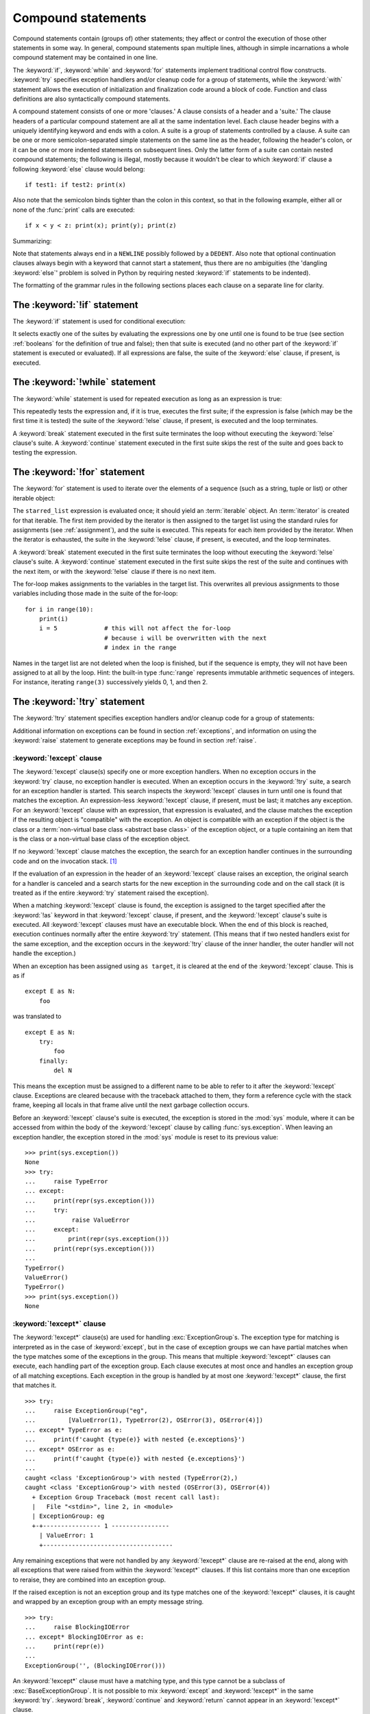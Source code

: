.. _compound:

*******************
Compound statements
*******************

.. index:: pair: compound; statement

Compound statements contain (groups of) other statements; they affect or control
the execution of those other statements in some way.  In general, compound
statements span multiple lines, although in simple incarnations a whole compound
statement may be contained in one line.

The :keyword:`if`, :keyword:`while` and :keyword:`for` statements implement
traditional control flow constructs.  :keyword:`try` specifies exception
handlers and/or cleanup code for a group of statements, while the
:keyword:`with` statement allows the execution of initialization and
finalization code around a block of code.  Function and class definitions are
also syntactically compound statements.

.. index::
   single: clause
   single: suite
   single: ; (semicolon)

A compound statement consists of one or more 'clauses.'  A clause consists of a
header and a 'suite.'  The clause headers of a particular compound statement are
all at the same indentation level. Each clause header begins with a uniquely
identifying keyword and ends with a colon.  A suite is a group of statements
controlled by a clause.  A suite can be one or more semicolon-separated simple
statements on the same line as the header, following the header's colon, or it
can be one or more indented statements on subsequent lines.  Only the latter
form of a suite can contain nested compound statements; the following is illegal,
mostly because it wouldn't be clear to which :keyword:`if` clause a following
:keyword:`else` clause would belong::

   if test1: if test2: print(x)

Also note that the semicolon binds tighter than the colon in this context, so
that in the following example, either all or none of the :func:`print` calls are
executed::

   if x < y < z: print(x); print(y); print(z)

Summarizing:


.. productionlist:: python-grammar
   compound_stmt: `if_stmt`
                : | `while_stmt`
                : | `for_stmt`
                : | `try_stmt`
                : | `with_stmt`
                : | `match_stmt`
                : | `funcdef`
                : | `classdef`
                : | `async_with_stmt`
                : | `async_for_stmt`
                : | `async_funcdef`
   suite: `stmt_list` NEWLINE | NEWLINE INDENT `statement`+ DEDENT
   statement: `stmt_list` NEWLINE | `compound_stmt`
   stmt_list: `simple_stmt` (";" `simple_stmt`)* [";"]

.. index::
   single: NEWLINE token
   single: DEDENT token
   pair: dangling; else

Note that statements always end in a ``NEWLINE`` possibly followed by a
``DEDENT``.  Also note that optional continuation clauses always begin with a
keyword that cannot start a statement, thus there are no ambiguities (the
'dangling :keyword:`else`' problem is solved in Python by requiring nested
:keyword:`if` statements to be indented).

The formatting of the grammar rules in the following sections places each clause
on a separate line for clarity.


.. _if:
.. _elif:
.. _else:

The :keyword:`!if` statement
============================

.. index::
   ! pair: statement; if
   pair: keyword; elif
   pair: keyword; else
   single: : (colon); compound statement

The :keyword:`if` statement is used for conditional execution:

.. productionlist:: python-grammar
   if_stmt: "if" `assignment_expression` ":" `suite`
          : ("elif" `assignment_expression` ":" `suite`)*
          : ["else" ":" `suite`]

It selects exactly one of the suites by evaluating the expressions one by one
until one is found to be true (see section :ref:`booleans` for the definition of
true and false); then that suite is executed (and no other part of the
:keyword:`if` statement is executed or evaluated).  If all expressions are
false, the suite of the :keyword:`else` clause, if present, is executed.


.. _while:

The :keyword:`!while` statement
===============================

.. index::
   ! pair: statement; while
   pair: keyword; else
   pair: loop; statement
   single: : (colon); compound statement

The :keyword:`while` statement is used for repeated execution as long as an
expression is true:

.. productionlist:: python-grammar
   while_stmt: "while" `assignment_expression` ":" `suite`
             : ["else" ":" `suite`]

This repeatedly tests the expression and, if it is true, executes the first
suite; if the expression is false (which may be the first time it is tested) the
suite of the :keyword:`!else` clause, if present, is executed and the loop
terminates.

.. index::
   pair: statement; break
   pair: statement; continue

A :keyword:`break` statement executed in the first suite terminates the loop
without executing the :keyword:`!else` clause's suite.  A :keyword:`continue`
statement executed in the first suite skips the rest of the suite and goes back
to testing the expression.


.. _for:

The :keyword:`!for` statement
=============================

.. index::
   ! pair: statement; for
   pair: keyword; in
   pair: keyword; else
   pair: target; list
   pair: loop; statement
   pair: object; sequence
   single: : (colon); compound statement

The :keyword:`for` statement is used to iterate over the elements of a sequence
(such as a string, tuple or list) or other iterable object:

.. productionlist:: python-grammar
   for_stmt: "for" `target_list` "in" `starred_list` ":" `suite`
           : ["else" ":" `suite`]

The ``starred_list`` expression is evaluated once; it should yield an
:term:`iterable` object.  An :term:`iterator` is created for that iterable.
The first item provided
by the iterator is then assigned to the target list using the standard
rules for assignments (see :ref:`assignment`), and the suite is executed.  This
repeats for each item provided by the iterator.  When the iterator is exhausted,
the suite in the :keyword:`!else` clause,
if present, is executed, and the loop terminates.

.. index::
   pair: statement; break
   pair: statement; continue

A :keyword:`break` statement executed in the first suite terminates the loop
without executing the :keyword:`!else` clause's suite.  A :keyword:`continue`
statement executed in the first suite skips the rest of the suite and continues
with the next item, or with the :keyword:`!else` clause if there is no next
item.

The for-loop makes assignments to the variables in the target list.
This overwrites all previous assignments to those variables including
those made in the suite of the for-loop::

   for i in range(10):
       print(i)
       i = 5             # this will not affect the for-loop
                         # because i will be overwritten with the next
                         # index in the range


.. index::
   pair: built-in function; range

Names in the target list are not deleted when the loop is finished, but if the
sequence is empty, they will not have been assigned to at all by the loop.  Hint:
the built-in type :func:`range` represents immutable arithmetic sequences of integers.
For instance, iterating ``range(3)`` successively yields 0, 1, and then 2.

.. versionchanged:: 3.11
   Starred elements are now allowed in the expression list.


.. _try:

The :keyword:`!try` statement
=============================

.. index::
   ! pair: statement; try
   pair: keyword; except
   pair: keyword; finally
   pair: keyword; else
   pair: keyword; as
   single: : (colon); compound statement

The :keyword:`!try` statement specifies exception handlers and/or cleanup code
for a group of statements:

.. productionlist:: python-grammar
   try_stmt: `try1_stmt` | `try2_stmt` | `try3_stmt`
   try1_stmt: "try" ":" `suite`
            : ("except" [`expression` ["as" `identifier`]] ":" `suite`)+
            : ["else" ":" `suite`]
            : ["finally" ":" `suite`]
   try2_stmt: "try" ":" `suite`
            : ("except" "*" `expression` ["as" `identifier`] ":" `suite`)+
            : ["else" ":" `suite`]
            : ["finally" ":" `suite`]
   try3_stmt: "try" ":" `suite`
            : "finally" ":" `suite`

Additional information on exceptions can be found in section :ref:`exceptions`,
and information on using the :keyword:`raise` statement to generate exceptions
may be found in section :ref:`raise`.


.. _except:

:keyword:`!except` clause
-------------------------

The :keyword:`!except` clause(s) specify one or more exception handlers. When no
exception occurs in the :keyword:`try` clause, no exception handler is executed.
When an exception occurs in the :keyword:`!try` suite, a search for an exception
handler is started. This search inspects the :keyword:`!except` clauses in turn
until one is found that matches the exception.
An expression-less :keyword:`!except` clause, if present, must be last;
it matches any exception.
For an :keyword:`!except` clause with an expression,
that expression is evaluated, and the clause matches the exception
if the resulting object is "compatible" with the exception.  An object is
compatible with an exception if the object is the class or a
:term:`non-virtual base class <abstract base class>` of the exception object,
or a tuple containing an item that is the class or a non-virtual base class
of the exception object.

If no :keyword:`!except` clause matches the exception,
the search for an exception handler
continues in the surrounding code and on the invocation stack.  [#]_

If the evaluation of an expression
in the header of an :keyword:`!except` clause raises an exception,
the original search for a handler is canceled and a search starts for
the new exception in the surrounding code and on the call stack (it is treated
as if the entire :keyword:`try` statement raised the exception).

.. index:: single: as; except clause

When a matching :keyword:`!except` clause is found,
the exception is assigned to the target
specified after the :keyword:`!as` keyword in that :keyword:`!except` clause,
if present, and the :keyword:`!except` clause's suite is executed.
All :keyword:`!except` clauses must have an executable block.
When the end of this block is reached, execution continues
normally after the entire :keyword:`try` statement.
(This means that if two nested handlers exist for the same exception,
and the exception occurs in the :keyword:`!try` clause of the inner handler,
the outer handler will not handle the exception.)

When an exception has been assigned using ``as target``, it is cleared at the
end of the :keyword:`!except` clause.  This is as if ::

   except E as N:
       foo

was translated to ::

   except E as N:
       try:
           foo
       finally:
           del N

This means the exception must be assigned to a different name to be able to
refer to it after the :keyword:`!except` clause.
Exceptions are cleared because with the
traceback attached to them, they form a reference cycle with the stack frame,
keeping all locals in that frame alive until the next garbage collection occurs.

.. index::
   pair: module; sys
   pair: object; traceback

Before an :keyword:`!except` clause's suite is executed,
the exception is stored in the :mod:`sys` module, where it can be accessed
from within the body of the :keyword:`!except` clause by calling
:func:`sys.exception`. When leaving an exception handler, the exception
stored in the :mod:`sys` module is reset to its previous value::

   >>> print(sys.exception())
   None
   >>> try:
   ...     raise TypeError
   ... except:
   ...     print(repr(sys.exception()))
   ...     try:
   ...          raise ValueError
   ...     except:
   ...         print(repr(sys.exception()))
   ...     print(repr(sys.exception()))
   ...
   TypeError()
   ValueError()
   TypeError()
   >>> print(sys.exception())
   None


.. index::
   pair: keyword; except_star

.. _except_star:

:keyword:`!except*` clause
--------------------------

The :keyword:`!except*` clause(s) are used for handling
:exc:`ExceptionGroup`\s. The exception type for matching is interpreted as in
the case of :keyword:`except`, but in the case of exception groups we can have
partial matches when the type matches some of the exceptions in the group.
This means that multiple :keyword:`!except*` clauses can execute,
each handling part of the exception group.
Each clause executes at most once and handles an exception group
of all matching exceptions.  Each exception in the group is handled by at most
one :keyword:`!except*` clause, the first that matches it. ::

   >>> try:
   ...     raise ExceptionGroup("eg",
   ...         [ValueError(1), TypeError(2), OSError(3), OSError(4)])
   ... except* TypeError as e:
   ...     print(f'caught {type(e)} with nested {e.exceptions}')
   ... except* OSError as e:
   ...     print(f'caught {type(e)} with nested {e.exceptions}')
   ...
   caught <class 'ExceptionGroup'> with nested (TypeError(2),)
   caught <class 'ExceptionGroup'> with nested (OSError(3), OSError(4))
     + Exception Group Traceback (most recent call last):
     |   File "<stdin>", line 2, in <module>
     | ExceptionGroup: eg
     +-+---------------- 1 ----------------
       | ValueError: 1
       +------------------------------------


Any remaining exceptions that were not handled by any :keyword:`!except*`
clause are re-raised at the end, along with all exceptions that were
raised from within the :keyword:`!except*` clauses. If this list contains
more than one exception to reraise, they are combined into an exception
group.

If the raised exception is not an exception group and its type matches
one of the :keyword:`!except*` clauses, it is caught and wrapped by an
exception group with an empty message string. ::

   >>> try:
   ...     raise BlockingIOError
   ... except* BlockingIOError as e:
   ...     print(repr(e))
   ...
   ExceptionGroup('', (BlockingIOError()))

An :keyword:`!except*` clause must have a matching type,
and this type cannot be a subclass of :exc:`BaseExceptionGroup`.
It is not possible to mix :keyword:`except` and :keyword:`!except*`
in the same :keyword:`try`.
:keyword:`break`, :keyword:`continue` and :keyword:`return`
cannot appear in an :keyword:`!except*` clause.


.. index::
   pair: keyword; else
   pair: statement; return
   pair: statement; break
   pair: statement; continue

.. _except_else:

:keyword:`!else` clause
-----------------------

The optional :keyword:`!else` clause is executed if the control flow leaves the
:keyword:`try` suite, no exception was raised, and no :keyword:`return`,
:keyword:`continue`, or :keyword:`break` statement was executed.  Exceptions in
the :keyword:`!else` clause are not handled by the preceding :keyword:`except`
clauses.


.. index:: pair: keyword; finally

.. _finally:

:keyword:`!finally` clause
--------------------------

If :keyword:`!finally` is present, it specifies a 'cleanup' handler.  The
:keyword:`try` clause is executed, including any :keyword:`except` and
:keyword:`else` clauses.  If an exception occurs in any of the clauses and is
not handled, the exception is temporarily saved. The :keyword:`!finally` clause
is executed.  If there is a saved exception it is re-raised at the end of the
:keyword:`!finally` clause.  If the :keyword:`!finally` clause raises another
exception, the saved exception is set as the context of the new exception.
If the :keyword:`!finally` clause executes a :keyword:`return`, :keyword:`break`
or :keyword:`continue` statement, the saved exception is discarded::

   >>> def f():
   ...     try:
   ...         1/0
   ...     finally:
   ...         return 42
   ...
   >>> f()
   42

The exception information is not available to the program during execution of
the :keyword:`!finally` clause.

.. index::
   pair: statement; return
   pair: statement; break
   pair: statement; continue

When a :keyword:`return`, :keyword:`break` or :keyword:`continue` statement is
executed in the :keyword:`try` suite of a :keyword:`!try`...\ :keyword:`!finally`
statement, the :keyword:`!finally` clause is also executed 'on the way out.'

The return value of a function is determined by the last :keyword:`return`
statement executed.  Since the :keyword:`!finally` clause always executes, a
:keyword:`!return` statement executed in the :keyword:`!finally` clause will
always be the last one executed::

   >>> def foo():
   ...     try:
   ...         return 'try'
   ...     finally:
   ...         return 'finally'
   ...
   >>> foo()
   'finally'

.. versionchanged:: 3.8
   Prior to Python 3.8, a :keyword:`continue` statement was illegal in the
   :keyword:`!finally` clause due to a problem with the implementation.


.. _with:
.. _as:

The :keyword:`!with` statement
==============================

.. index::
   ! pair: statement; with
   pair: keyword; as
   single: as; with statement
   single: , (comma); with statement
   single: : (colon); compound statement

The :keyword:`with` statement is used to wrap the execution of a block with
methods defined by a context manager (see section :ref:`context-managers`).
This allows common :keyword:`try`...\ :keyword:`except`...\ :keyword:`finally`
usage patterns to be encapsulated for convenient reuse.

.. productionlist:: python-grammar
   with_stmt: "with" ( "(" `with_stmt_contents` ","? ")" | `with_stmt_contents` ) ":" `suite`
   with_stmt_contents: `with_item` ("," `with_item`)*
   with_item: `expression` ["as" `target`]

The execution of the :keyword:`with` statement with one "item" proceeds as follows:

#. The context expression (the expression given in the
   :token:`~python-grammar:with_item`) is evaluated to obtain a context manager.

#. The context manager's :meth:`__enter__` is loaded for later use.

#. The context manager's :meth:`__exit__` is loaded for later use.

#. The context manager's :meth:`__enter__` method is invoked.

#. If a target was included in the :keyword:`with` statement, the return value
   from :meth:`__enter__` is assigned to it.

   .. note::

      The :keyword:`with` statement guarantees that if the :meth:`__enter__`
      method returns without an error, then :meth:`__exit__` will always be
      called. Thus, if an error occurs during the assignment to the target list,
      it will be treated the same as an error occurring within the suite would
      be. See step 7 below.

#. The suite is executed.

#. The context manager's :meth:`__exit__` method is invoked.  If an exception
   caused the suite to be exited, its type, value, and traceback are passed as
   arguments to :meth:`__exit__`. Otherwise, three :const:`None` arguments are
   supplied.

   If the suite was exited due to an exception, and the return value from the
   :meth:`__exit__` method was false, the exception is reraised.  If the return
   value was true, the exception is suppressed, and execution continues with the
   statement following the :keyword:`with` statement.

   If the suite was exited for any reason other than an exception, the return
   value from :meth:`__exit__` is ignored, and execution proceeds at the normal
   location for the kind of exit that was taken.

The following code::

    with EXPRESSION as TARGET:
        SUITE

is semantically equivalent to::

    manager = (EXPRESSION)
    enter = type(manager).__enter__
    exit = type(manager).__exit__
    value = enter(manager)
    hit_except = False

    try:
        TARGET = value
        SUITE
    except:
        hit_except = True
        if not exit(manager, *sys.exc_info()):
            raise
    finally:
        if not hit_except:
            exit(manager, None, None, None)

With more than one item, the context managers are processed as if multiple
:keyword:`with` statements were nested::

   with A() as a, B() as b:
       SUITE

is semantically equivalent to::

   with A() as a:
       with B() as b:
           SUITE

You can also write multi-item context managers in multiple lines if
the items are surrounded by parentheses. For example::

   with (
       A() as a,
       B() as b,
   ):
       SUITE

.. versionchanged:: 3.1
   Support for multiple context expressions.

.. versionchanged:: 3.10
   Support for using grouping parentheses to break the statement in multiple lines.

.. seealso::

   :pep:`343` - The "with" statement
      The specification, background, and examples for the Python :keyword:`with`
      statement.

.. _match:

The :keyword:`!match` statement
===============================

.. index::
   ! pair: statement; match
   ! pair: keyword; case
   ! single: pattern matching
   pair: keyword; if
   pair: keyword; as
   pair: match; case
   single: as; match statement
   single: : (colon); compound statement

.. versionadded:: 3.10

The match statement is used for pattern matching.  Syntax:

.. productionlist:: python-grammar
   match_stmt: 'match' `subject_expr` ":" NEWLINE INDENT `case_block`+ DEDENT
   subject_expr: `star_named_expression` "," `star_named_expressions`?
               : | `named_expression`
   case_block: 'case' `patterns` [`guard`] ":" `block`

.. note::
   This section uses single quotes to denote
   :ref:`soft keywords <soft-keywords>`.

Pattern matching takes a pattern as input (following ``case``) and a subject
value (following ``match``).  The pattern (which may contain subpatterns) is
matched against the subject value.  The outcomes are:

* A match success or failure (also termed a pattern success or failure).

* Possible binding of matched values to a name.  The prerequisites for this are
  further discussed below.

The ``match`` and ``case`` keywords are :ref:`soft keywords <soft-keywords>`.

.. seealso::

   * :pep:`634` -- Structural Pattern Matching: Specification
   * :pep:`636` -- Structural Pattern Matching: Tutorial


Overview
--------

Here's an overview of the logical flow of a match statement:


#. The subject expression ``subject_expr`` is evaluated and a resulting subject
   value obtained. If the subject expression contains a comma, a tuple is
   constructed using :ref:`the standard rules <typesseq-tuple>`.

#. Each pattern in a ``case_block`` is attempted to match with the subject value. The
   specific rules for success or failure are described below. The match attempt can also
   bind some or all of the standalone names within the pattern. The precise
   pattern binding rules vary per pattern type and are
   specified below.  **Name bindings made during a successful pattern match
   outlive the executed block and can be used after the match statement**.

   .. note::

      During failed pattern matches, some subpatterns may succeed.  Do not
      rely on bindings being made for a failed match.  Conversely, do not
      rely on variables remaining unchanged after a failed match.  The exact
      behavior is dependent on implementation and may vary.  This is an
      intentional decision made to allow different implementations to add
      optimizations.

#. If the pattern succeeds, the corresponding guard (if present) is evaluated. In
   this case all name bindings are guaranteed to have happened.

   * If the guard evaluates as true or is missing, the ``block`` inside
     ``case_block`` is executed.

   * Otherwise, the next ``case_block`` is attempted as described above.

   * If there are no further case blocks, the match statement is completed.

.. note::

   Users should generally never rely on a pattern being evaluated.  Depending on
   implementation, the interpreter may cache values or use other optimizations
   which skip repeated evaluations.

A sample match statement::

   >>> flag = False
   >>> match (100, 200):
   ...    case (100, 300):  # Mismatch: 200 != 300
   ...        print('Case 1')
   ...    case (100, 200) if flag:  # Successful match, but guard fails
   ...        print('Case 2')
   ...    case (100, y):  # Matches and binds y to 200
   ...        print(f'Case 3, y: {y}')
   ...    case _:  # Pattern not attempted
   ...        print('Case 4, I match anything!')
   ...
   Case 3, y: 200


In this case, ``if flag`` is a guard.  Read more about that in the next section.

Guards
------

.. index:: ! guard

.. productionlist:: python-grammar
   guard: "if" `named_expression`

A ``guard`` (which is part of the ``case``) must succeed for code inside
the ``case`` block to execute.  It takes the form: :keyword:`if` followed by an
expression.


The logical flow of a ``case`` block with a ``guard`` follows:

#. Check that the pattern in the ``case`` block succeeded.  If the pattern
   failed, the ``guard`` is not evaluated and the next ``case`` block is
   checked.

#. If the pattern succeeded, evaluate the ``guard``.

   * If the ``guard`` condition evaluates as true, the case block is
     selected.

   * If the ``guard`` condition evaluates as false, the case block is not
     selected.

   * If the ``guard`` raises an exception during evaluation, the exception
     bubbles up.

Guards are allowed to have side effects as they are expressions.  Guard
evaluation must proceed from the first to the last case block, one at a time,
skipping case blocks whose pattern(s) don't all succeed. (I.e.,
guard evaluation must happen in order.) Guard evaluation must stop once a case
block is selected.


.. _irrefutable_case:

Irrefutable Case Blocks
-----------------------

.. index:: irrefutable case block, case block

An irrefutable case block is a match-all case block.  A match statement may have
at most one irrefutable case block, and it must be last.

A case block is considered irrefutable if it has no guard and its pattern is
irrefutable.  A pattern is considered irrefutable if we can prove from its
syntax alone that it will always succeed.  Only the following patterns are
irrefutable:

* :ref:`as-patterns` whose left-hand side is irrefutable

* :ref:`or-patterns` containing at least one irrefutable pattern

* :ref:`capture-patterns`

* :ref:`wildcard-patterns`

* parenthesized irrefutable patterns


Patterns
--------

.. index::
   single: ! patterns
   single: AS pattern, OR pattern, capture pattern, wildcard pattern

.. note::
   This section uses grammar notations beyond standard EBNF:

   * the notation ``SEP.RULE+`` is shorthand for ``RULE (SEP RULE)*``

   * the notation ``!RULE`` is shorthand for a negative lookahead assertion


The top-level syntax for ``patterns`` is:

.. productionlist:: python-grammar
   patterns: `open_sequence_pattern` | `pattern`
   pattern: `as_pattern` | `or_pattern`
   closed_pattern: | `literal_pattern`
                 : | `capture_pattern`
                 : | `wildcard_pattern`
                 : | `value_pattern`
                 : | `group_pattern`
                 : | `sequence_pattern`
                 : | `mapping_pattern`
                 : | `class_pattern`

The descriptions below will include a description "in simple terms" of what a pattern
does for illustration purposes (credits to Raymond Hettinger for a document that
inspired most of the descriptions). Note that these descriptions are purely for
illustration purposes and **may not** reflect
the underlying implementation.  Furthermore, they do not cover all valid forms.


.. _or-patterns:

OR Patterns
^^^^^^^^^^^

An OR pattern is two or more patterns separated by vertical
bars ``|``.  Syntax:

.. productionlist:: python-grammar
   or_pattern: "|".`closed_pattern`+

Only the final subpattern may be :ref:`irrefutable <irrefutable_case>`, and each
subpattern must bind the same set of names to avoid ambiguity.

An OR pattern matches each of its subpatterns in turn to the subject value,
until one succeeds.  The OR pattern is then considered successful.  Otherwise,
if none of the subpatterns succeed, the OR pattern fails.

In simple terms, ``P1 | P2 | ...`` will try to match ``P1``, if it fails it will try to
match ``P2``, succeeding immediately if any succeeds, failing otherwise.

.. _as-patterns:

AS Patterns
^^^^^^^^^^^

An AS pattern matches an OR pattern on the left of the :keyword:`as`
keyword against a subject.  Syntax:

.. productionlist:: python-grammar
   as_pattern: `or_pattern` "as" `capture_pattern`

If the OR pattern fails, the AS pattern fails.  Otherwise, the AS pattern binds
the subject to the name on the right of the as keyword and succeeds.
``capture_pattern`` cannot be a ``_``.

In simple terms ``P as NAME`` will match with ``P``, and on success it will
set ``NAME = <subject>``.


.. _literal-patterns:

Literal Patterns
^^^^^^^^^^^^^^^^

A literal pattern corresponds to most
:ref:`literals <literals>` in Python.  Syntax:

.. productionlist:: python-grammar
   literal_pattern: `signed_number`
                  : | `signed_number` "+" NUMBER
                  : | `signed_number` "-" NUMBER
                  : | `strings`
                  : | "None"
                  : | "True"
                  : | "False"
                  : | `signed_number`: NUMBER | "-" NUMBER

The rule ``strings`` and the token ``NUMBER`` are defined in the
:doc:`standard Python grammar <./grammar>`.  Triple-quoted strings are
supported.  Raw strings and byte strings are supported.  :ref:`f-strings` are
not supported.

The forms ``signed_number '+' NUMBER`` and ``signed_number '-' NUMBER`` are
for expressing :ref:`complex numbers <imaginary>`; they require a real number
on the left and an imaginary number on the right. E.g. ``3 + 4j``.

In simple terms, ``LITERAL`` will succeed only if ``<subject> == LITERAL``. For
the singletons ``None``, ``True`` and ``False``, the :keyword:`is` operator is used.

.. _capture-patterns:

Capture Patterns
^^^^^^^^^^^^^^^^

A capture pattern binds the subject value to a name.
Syntax:

.. productionlist:: python-grammar
   capture_pattern: !'_' NAME

A single underscore ``_`` is not a capture pattern (this is what ``!'_'``
expresses). It is instead treated as a
:token:`~python-grammar:wildcard_pattern`.

In a given pattern, a given name can only be bound once.  E.g.
``case x, x: ...`` is invalid while ``case [x] | x: ...`` is allowed.

Capture patterns always succeed.  The binding follows scoping rules
established by the assignment expression operator in :pep:`572`; the
name becomes a local variable in the closest containing function scope unless
there's an applicable :keyword:`global` or :keyword:`nonlocal` statement.

In simple terms ``NAME`` will always succeed and it will set ``NAME = <subject>``.

.. _wildcard-patterns:

Wildcard Patterns
^^^^^^^^^^^^^^^^^

A wildcard pattern always succeeds (matches anything)
and binds no name.  Syntax:

.. productionlist:: python-grammar
   wildcard_pattern: '_'

``_`` is a :ref:`soft keyword <soft-keywords>` within any pattern,
but only within patterns.  It is an identifier, as usual, even within
``match`` subject expressions, ``guard``\ s, and ``case`` blocks.

In simple terms, ``_`` will always succeed.

.. _value-patterns:

Value Patterns
^^^^^^^^^^^^^^

A value pattern represents a named value in Python.
Syntax:

.. productionlist:: python-grammar
   value_pattern: `attr`
   attr: `name_or_attr` "." NAME
   name_or_attr: `attr` | NAME

The dotted name in the pattern is looked up using standard Python
:ref:`name resolution rules <resolve_names>`.  The pattern succeeds if the
value found compares equal to the subject value (using the ``==`` equality
operator).

In simple terms ``NAME1.NAME2`` will succeed only if ``<subject> == NAME1.NAME2``

.. note::

  If the same value occurs multiple times in the same match statement, the
  interpreter may cache the first value found and reuse it rather than repeat
  the same lookup.  This cache is strictly tied to a given execution of a
  given match statement.

.. _group-patterns:

Group Patterns
^^^^^^^^^^^^^^

A group pattern allows users to add parentheses around patterns to
emphasize the intended grouping.  Otherwise, it has no additional syntax.
Syntax:

.. productionlist:: python-grammar
   group_pattern: "(" `pattern` ")"

In simple terms ``(P)`` has the same effect as ``P``.

.. _sequence-patterns:

Sequence Patterns
^^^^^^^^^^^^^^^^^

A sequence pattern contains several subpatterns to be matched against sequence elements.
The syntax is similar to the unpacking of a list or tuple.

.. productionlist:: python-grammar
  sequence_pattern: "[" [`maybe_sequence_pattern`] "]"
                  : | "(" [`open_sequence_pattern`] ")"
  open_sequence_pattern: `maybe_star_pattern` "," [`maybe_sequence_pattern`]
  maybe_sequence_pattern: ",".`maybe_star_pattern`+ ","?
  maybe_star_pattern: `star_pattern` | `pattern`
  star_pattern: "*" (`capture_pattern` | `wildcard_pattern`)

There is no difference if parentheses  or square brackets
are used for sequence patterns (i.e. ``(...)`` vs ``[...]`` ).

.. note::
   A single pattern enclosed in parentheses without a trailing comma
   (e.g. ``(3 | 4)``) is a :ref:`group pattern <group-patterns>`.
   While a single pattern enclosed in square brackets (e.g. ``[3 | 4]``) is
   still a sequence pattern.

At most one star subpattern may be in a sequence pattern.  The star subpattern
may occur in any position. If no star subpattern is present, the sequence
pattern is a fixed-length sequence pattern; otherwise it is a variable-length
sequence pattern.

The following is the logical flow for matching a sequence pattern against a
subject value:

#. If the subject value is not a sequence [#]_, the sequence pattern
   fails.

#. If the subject value is an instance of ``str``, ``bytes`` or ``bytearray``
   the sequence pattern fails.

#. The subsequent steps depend on whether the sequence pattern is fixed or
   variable-length.

   If the sequence pattern is fixed-length:

   #. If the length of the subject sequence is not equal to the number of
      subpatterns, the sequence pattern fails

   #. Subpatterns in the sequence pattern are matched to their corresponding
      items in the subject sequence from left to right.  Matching stops as soon
      as a subpattern fails.  If all subpatterns succeed in matching their
      corresponding item, the sequence pattern succeeds.

   Otherwise, if the sequence pattern is variable-length:

   #. If the length of the subject sequence is less than the number of non-star
      subpatterns, the sequence pattern fails.

   #. The leading non-star subpatterns are matched to their corresponding items
      as for fixed-length sequences.

   #. If the previous step succeeds, the star subpattern matches a list formed
      of the remaining subject items, excluding the remaining items
      corresponding to non-star subpatterns following the star subpattern.

   #. Remaining non-star subpatterns are matched to their corresponding subject
      items, as for a fixed-length sequence.

   .. note:: The length of the subject sequence is obtained via
      :func:`len` (i.e. via the :meth:`__len__` protocol).  This length may be
      cached by the interpreter in a similar manner as
      :ref:`value patterns <value-patterns>`.


In simple terms ``[P1, P2, P3,`` ... ``, P<N>]`` matches only if all the following
happens:

* check ``<subject>`` is a sequence
* ``len(subject) == <N>``
* ``P1`` matches ``<subject>[0]`` (note that this match can also bind names)
* ``P2`` matches ``<subject>[1]`` (note that this match can also bind names)
* ... and so on for the corresponding pattern/element.

.. _mapping-patterns:

Mapping Patterns
^^^^^^^^^^^^^^^^

A mapping pattern contains one or more key-value patterns.  The syntax is
similar to the construction of a dictionary.
Syntax:

.. productionlist:: python-grammar
   mapping_pattern: "{" [`items_pattern`] "}"
   items_pattern: ",".`key_value_pattern`+ ","?
   key_value_pattern: (`literal_pattern` | `value_pattern`) ":" `pattern`
                    : | `double_star_pattern`
   double_star_pattern: "**" `capture_pattern`

At most one double star pattern may be in a mapping pattern.  The double star
pattern must be the last subpattern in the mapping pattern.

Duplicate keys in mapping patterns are disallowed. Duplicate literal keys will
raise a :exc:`SyntaxError`. Two keys that otherwise have the same value will
raise a :exc:`ValueError` at runtime.

The following is the logical flow for matching a mapping pattern against a
subject value:

#. If the subject value is not a mapping [#]_,the mapping pattern fails.

#. If every key given in the mapping pattern is present in the subject mapping,
   and the pattern for each key matches the corresponding item of the subject
   mapping, the mapping pattern succeeds.

#. If duplicate keys are detected in the mapping pattern, the pattern is
   considered invalid. A :exc:`SyntaxError` is raised for duplicate literal
   values; or a :exc:`ValueError` for named keys of the same value.

.. note:: Key-value pairs are matched using the two-argument form of the mapping
   subject's ``get()`` method.  Matched key-value pairs must already be present
   in the mapping, and not created on-the-fly via :meth:`__missing__` or
   :meth:`__getitem__`.

In simple terms ``{KEY1: P1, KEY2: P2, ... }`` matches only if all the following
happens:

* check ``<subject>`` is a mapping
* ``KEY1 in <subject>``
* ``P1`` matches ``<subject>[KEY1]``
* ... and so on for the corresponding KEY/pattern pair.


.. _class-patterns:

Class Patterns
^^^^^^^^^^^^^^

A class pattern represents a class and its positional and keyword arguments
(if any).  Syntax:

.. productionlist:: python-grammar
  class_pattern: `name_or_attr` "(" [`pattern_arguments` ","?] ")"
  pattern_arguments: `positional_patterns` ["," `keyword_patterns`]
                   : | `keyword_patterns`
  positional_patterns: ",".`pattern`+
  keyword_patterns: ",".`keyword_pattern`+
  keyword_pattern: NAME "=" `pattern`

The same keyword should not be repeated in class patterns.

The following is the logical flow for matching a class pattern against a
subject value:

#. If ``name_or_attr`` is not an instance of the builtin :class:`type` , raise
   :exc:`TypeError`.

#. If the subject value is not an instance of ``name_or_attr`` (tested via
   :func:`isinstance`), the class pattern fails.

#. If no pattern arguments are present, the pattern succeeds.  Otherwise,
   the subsequent steps depend on whether keyword or positional argument patterns
   are present.

   For a number of built-in types (specified below), a single positional
   subpattern is accepted which will match the entire subject; for these types
   keyword patterns also work as for other types.

   If only keyword patterns are present, they are processed as follows,
   one by one:

   1. The keyword is looked up as an attribute on the subject.

      * If this raises an exception other than :exc:`AttributeError`, the
        exception bubbles up.

      * If this raises :exc:`AttributeError`, the class pattern has failed.

      * Else, the subpattern associated with the keyword pattern is matched
        against the subject's attribute value.  If this fails, the class
        pattern fails; if this succeeds, the match proceeds to the next keyword.


   2. If all keyword patterns succeed, the class pattern succeeds.

   If any positional patterns are present, they are converted to keyword
   patterns using the :data:`~object.__match_args__` attribute on the class
   ``name_or_attr`` before matching:

   1. The equivalent of ``getattr(cls, "__match_args__", ())`` is called.

      * If this raises an exception, the exception bubbles up.

      * If the returned value is not a tuple, the conversion fails and
        :exc:`TypeError` is raised.

      * If there are more positional patterns than ``len(cls.__match_args__)``,
        :exc:`TypeError` is raised.

      * Otherwise, positional pattern ``i`` is converted to a keyword pattern
        using ``__match_args__[i]`` as the keyword.  ``__match_args__[i]`` must
        be a string; if not :exc:`TypeError` is raised.

      * If there are duplicate keywords, :exc:`TypeError` is raised.

      .. seealso:: :ref:`class-pattern-matching`

   2. Once all positional patterns have been converted to keyword patterns,
      the match proceeds as if there were only keyword patterns.

   For the following built-in types the handling of positional subpatterns is
   different:

   * :class:`bool`
   * :class:`bytearray`
   * :class:`bytes`
   * :class:`dict`
   * :class:`float`
   * :class:`frozenset`
   * :class:`int`
   * :class:`list`
   * :class:`set`
   * :class:`str`
   * :class:`tuple`

   These classes accept a single positional argument, and the pattern there is matched
   against the whole object rather than an attribute. For example ``int(0|1)`` matches
   the value ``0``, but not the value ``0.0``.

In simple terms ``CLS(P1, attr=P2)`` matches only if the following happens:

* ``isinstance(<subject>, CLS)``
* convert ``P1`` to a keyword pattern using ``CLS.__match_args__``
* For each keyword argument ``attr=P2``:

  * ``hasattr(<subject>, "attr")``
  * ``P2`` matches ``<subject>.attr``

* ... and so on for the corresponding keyword argument/pattern pair.

.. seealso::

   * :pep:`634` -- Structural Pattern Matching: Specification
   * :pep:`636` -- Structural Pattern Matching: Tutorial


.. index::
   single: parameter; function definition

.. _function:
.. _def:

Function definitions
====================

.. index::
   pair: statement; def
   pair: function; definition
   pair: function; name
   pair: name; binding
   pair: object; user-defined function
   pair: object; function
   pair: function; name
   pair: name; binding
   single: () (parentheses); function definition
   single: , (comma); parameter list
   single: : (colon); compound statement

A function definition defines a user-defined function object (see section
:ref:`types`):

.. productionlist:: python-grammar
   funcdef: [`decorators`] "def" `funcname` [`type_params`] "(" [`parameter_list`] ")"
          : ["->" `expression`] ":" `suite`
   decorators: `decorator`+
   decorator: "@" `assignment_expression` NEWLINE
   parameter_list: `defparameter` ("," `defparameter`)* "," "/" ["," [`parameter_list_no_posonly`]]
                 :   | `parameter_list_no_posonly`
   parameter_list_no_posonly: `defparameter` ("," `defparameter`)* ["," [`parameter_list_starargs`]]
                            : | `parameter_list_starargs`
   parameter_list_starargs: "*" [`parameter`] ("," `defparameter`)* ["," ["**" `parameter` [","]]]
                          : | "**" `parameter` [","]
   parameter: `identifier` [":" `expression`]
   defparameter: `parameter` ["=" `expression`]
   funcname: `identifier`


A function definition is an executable statement.  Its execution binds the
function name in the current local namespace to a function object (a wrapper
around the executable code for the function).  This function object contains a
reference to the current global namespace as the global namespace to be used
when the function is called.

The function definition does not execute the function body; this gets executed
only when the function is called. [#]_

.. index::
   single: @ (at); function definition

A function definition may be wrapped by one or more :term:`decorator` expressions.
Decorator expressions are evaluated when the function is defined, in the scope
that contains the function definition.  The result must be a callable, which is
invoked with the function object as the only argument. The returned value is
bound to the function name instead of the function object.  Multiple decorators
are applied in nested fashion. For example, the following code ::

   @f1(arg)
   @f2
   def func(): pass

is roughly equivalent to ::

   def func(): pass
   func = f1(arg)(f2(func))

except that the original function is not temporarily bound to the name ``func``.

.. versionchanged:: 3.9
   Functions may be decorated with any valid
   :token:`~python-grammar:assignment_expression`. Previously, the grammar was
   much more restrictive; see :pep:`614` for details.

A list of :ref:`type parameters <type-params>` may be given in square brackets
between the function's name and the opening parenthesis for its parameter list.
This indicates to static type checkers that the function is generic. At runtime,
the type parameters can be retrieved from the function's ``__type_params__``
attribute. See :ref:`generic-functions` for more.

.. versionchanged:: 3.12
   Type parameter lists are new in Python 3.12.

.. index::
   triple: default; parameter; value
   single: argument; function definition
   single: = (equals); function definition

When one or more :term:`parameters <parameter>` have the form *parameter* ``=``
*expression*, the function is said to have "default parameter values."  For a
parameter with a default value, the corresponding :term:`argument` may be
omitted from a call, in which
case the parameter's default value is substituted.  If a parameter has a default
value, all following parameters up until the "``*``" must also have a default
value --- this is a syntactic restriction that is not expressed by the grammar.

**Default parameter values are evaluated from left to right when the function
definition is executed.** This means that the expression is evaluated once, when
the function is defined, and that the same "pre-computed" value is used for each
call.  This is especially important to understand when a default parameter value is a
mutable object, such as a list or a dictionary: if the function modifies the
object (e.g. by appending an item to a list), the default parameter value is in effect
modified.  This is generally not what was intended.  A way around this is to use
``None`` as the default, and explicitly test for it in the body of the function,
e.g.::

   def whats_on_the_telly(penguin=None):
       if penguin is None:
           penguin = []
       penguin.append("property of the zoo")
       return penguin

.. index::
   single: / (slash); function definition
   single: * (asterisk); function definition
   single: **; function definition

Function call semantics are described in more detail in section :ref:`calls`. A
function call always assigns values to all parameters mentioned in the parameter
list, either from positional arguments, from keyword arguments, or from default
values.  If the form "``*identifier``" is present, it is initialized to a tuple
receiving any excess positional parameters, defaulting to the empty tuple.
If the form "``**identifier``" is present, it is initialized to a new
ordered mapping receiving any excess keyword arguments, defaulting to a
new empty mapping of the same type.  Parameters after "``*``" or
"``*identifier``" are keyword-only parameters and may only be passed
by keyword arguments.  Parameters before "``/``" are positional-only parameters
and may only be passed by positional arguments.

.. versionchanged:: 3.8
   The ``/`` function parameter syntax may be used to indicate positional-only
   parameters. See :pep:`570` for details.

.. index::
   pair: function; annotations
   single: ->; function annotations
   single: : (colon); function annotations

Parameters may have an :term:`annotation <function annotation>` of the form "``: expression``"
following the parameter name.  Any parameter may have an annotation, even those of the form
``*identifier`` or ``**identifier``.  Functions may have "return" annotation of
the form "``-> expression``" after the parameter list.  These annotations can be
any valid Python expression.  The presence of annotations does not change the
semantics of a function.  The annotation values are available as values of
a dictionary keyed by the parameters' names in the :attr:`__annotations__`
attribute of the function object.  If the ``annotations`` import from
:mod:`__future__` is used, annotations are preserved as strings at runtime which
enables postponed evaluation.  Otherwise, they are evaluated when the function
definition is executed.  In this case annotations may be evaluated in
a different order than they appear in the source code.

.. index:: pair: lambda; expression

It is also possible to create anonymous functions (functions not bound to a
name), for immediate use in expressions.  This uses lambda expressions, described in
section :ref:`lambda`.  Note that the lambda expression is merely a shorthand for a
simplified function definition; a function defined in a ":keyword:`def`"
statement can be passed around or assigned to another name just like a function
defined by a lambda expression.  The ":keyword:`!def`" form is actually more powerful
since it allows the execution of multiple statements and annotations.

**Programmer's note:** Functions are first-class objects.  A "``def``" statement
executed inside a function definition defines a local function that can be
returned or passed around.  Free variables used in the nested function can
access the local variables of the function containing the def.  See section
:ref:`naming` for details.

.. seealso::

   :pep:`3107` - Function Annotations
      The original specification for function annotations.

   :pep:`484` - Type Hints
      Definition of a standard meaning for annotations: type hints.

   :pep:`526` - Syntax for Variable Annotations
      Ability to type hint variable declarations, including class
      variables and instance variables

   :pep:`563` - Postponed Evaluation of Annotations
      Support for forward references within annotations by preserving
      annotations in a string form at runtime instead of eager evaluation.


.. _class:

Class definitions
=================

.. index::
   pair: object; class
   pair: statement; class
   pair: class; definition
   pair: class; name
   pair: name; binding
   pair: execution; frame
   single: inheritance
   single: docstring
   single: () (parentheses); class definition
   single: , (comma); expression list
   single: : (colon); compound statement

A class definition defines a class object (see section :ref:`types`):

.. productionlist:: python-grammar
   classdef: [`decorators`] "class" `classname` [`type_params`] [`inheritance`] ":" `suite`
   inheritance: "(" [`argument_list`] ")"
   classname: `identifier`

A class definition is an executable statement.  The inheritance list usually
gives a list of base classes (see :ref:`metaclasses` for more advanced uses), so
each item in the list should evaluate to a class object which allows
subclassing.  Classes without an inheritance list inherit, by default, from the
base class :class:`object`; hence, ::

   class Foo:
       pass

is equivalent to ::

   class Foo(object):
       pass

The class's suite is then executed in a new execution frame (see :ref:`naming`),
using a newly created local namespace and the original global namespace.
(Usually, the suite contains mostly function definitions.)  When the class's
suite finishes execution, its execution frame is discarded but its local
namespace is saved. [#]_ A class object is then created using the inheritance
list for the base classes and the saved local namespace for the attribute
dictionary.  The class name is bound to this class object in the original local
namespace.

The order in which attributes are defined in the class body is preserved
in the new class's ``__dict__``.  Note that this is reliable only right
after the class is created and only for classes that were defined using
the definition syntax.

Class creation can be customized heavily using :ref:`metaclasses <metaclasses>`.

.. index::
   single: @ (at); class definition

Classes can also be decorated: just like when decorating functions, ::

   @f1(arg)
   @f2
   class Foo: pass

is roughly equivalent to ::

   class Foo: pass
   Foo = f1(arg)(f2(Foo))

The evaluation rules for the decorator expressions are the same as for function
decorators.  The result is then bound to the class name.

.. versionchanged:: 3.9
   Classes may be decorated with any valid
   :token:`~python-grammar:assignment_expression`. Previously, the grammar was
   much more restrictive; see :pep:`614` for details.

A list of :ref:`type parameters <type-params>` may be given in square brackets
immediately after the class's name.
This indicates to static type checkers that the class is generic. At runtime,
the type parameters can be retrieved from the class's ``__type_params__``
attribute. See :ref:`generic-classes` for more.

.. versionchanged:: 3.12
   Type parameter lists are new in Python 3.12.

**Programmer's note:** Variables defined in the class definition are class
attributes; they are shared by instances.  Instance attributes can be set in a
method with ``self.name = value``.  Both class and instance attributes are
accessible through the notation "``self.name``", and an instance attribute hides
a class attribute with the same name when accessed in this way.  Class
attributes can be used as defaults for instance attributes, but using mutable
values there can lead to unexpected results.  :ref:`Descriptors <descriptors>`
can be used to create instance variables with different implementation details.


.. seealso::

   :pep:`3115` - Metaclasses in Python 3000
      The proposal that changed the declaration of metaclasses to the current
      syntax, and the semantics for how classes with metaclasses are
      constructed.

   :pep:`3129` - Class Decorators
      The proposal that added class decorators.  Function and method decorators
      were introduced in :pep:`318`.


.. _async:

Coroutines
==========

.. versionadded:: 3.5

.. index:: pair: statement; async def
.. _`async def`:

Coroutine function definition
-----------------------------

.. productionlist:: python-grammar
   async_funcdef: [`decorators`] "async" "def" `funcname` "(" [`parameter_list`] ")"
                : ["->" `expression`] ":" `suite`

.. index::
   pair: keyword; async
   pair: keyword; await

Execution of Python coroutines can be suspended and resumed at many points
(see :term:`coroutine`). :keyword:`await` expressions, :keyword:`async for` and
:keyword:`async with` can only be used in the body of a coroutine function.

Functions defined with ``async def`` syntax are always coroutine functions,
even if they do not contain ``await`` or ``async`` keywords.

It is a :exc:`SyntaxError` to use a ``yield from`` expression inside the body
of a coroutine function.

An example of a coroutine function::

    async def func(param1, param2):
        do_stuff()
        await some_coroutine()

.. versionchanged:: 3.7
   ``await`` and ``async`` are now keywords; previously they were only
   treated as such inside the body of a coroutine function.

.. index:: pair: statement; async for
.. _`async for`:

The :keyword:`!async for` statement
-----------------------------------

.. productionlist:: python-grammar
   async_for_stmt: "async" `for_stmt`

An :term:`asynchronous iterable` provides an ``__aiter__`` method that directly
returns an :term:`asynchronous iterator`, which can call asynchronous code in
its ``__anext__`` method.

The ``async for`` statement allows convenient iteration over asynchronous
iterables.

The following code::

    async for TARGET in ITER:
        SUITE
    else:
        SUITE2

Is semantically equivalent to::

    iter = (ITER)
    iter = type(iter).__aiter__(iter)
    running = True

    while running:
        try:
            TARGET = await type(iter).__anext__(iter)
        except StopAsyncIteration:
            running = False
        else:
            SUITE
    else:
        SUITE2

See also :meth:`~object.__aiter__` and :meth:`~object.__anext__` for details.

It is a :exc:`SyntaxError` to use an ``async for`` statement outside the
body of a coroutine function.


.. index:: pair: statement; async with
.. _`async with`:

The :keyword:`!async with` statement
------------------------------------

.. productionlist:: python-grammar
   async_with_stmt: "async" `with_stmt`

An :term:`asynchronous context manager` is a :term:`context manager` that is
able to suspend execution in its *enter* and *exit* methods.

The following code::

    async with EXPRESSION as TARGET:
        SUITE

is semantically equivalent to::

    manager = (EXPRESSION)
    aenter = type(manager).__aenter__
    aexit = type(manager).__aexit__
    value = await aenter(manager)
    hit_except = False

    try:
        TARGET = value
        SUITE
    except:
        hit_except = True
        if not await aexit(manager, *sys.exc_info()):
            raise
    finally:
        if not hit_except:
            await aexit(manager, None, None, None)

See also :meth:`~object.__aenter__` and :meth:`~object.__aexit__` for details.

It is a :exc:`SyntaxError` to use an ``async with`` statement outside the
body of a coroutine function.

.. seealso::

   :pep:`492` - Coroutines with async and await syntax
      The proposal that made coroutines a proper standalone concept in Python,
      and added supporting syntax.

.. _type-params:

Type parameter lists
====================

.. versionadded:: 3.12

.. index::
   single: type parameters

.. productionlist:: python-grammar
   type_params: "[" `type_param` ("," `type_param`)* "]"
   type_param: `typevar` | `typevartuple` | `paramspec`
   typevar: `identifier` (":" `expression`)?
   typevartuple: "*" `identifier`
   paramspec: "**" `identifier`

:ref:`Functions <def>` (including :ref:`coroutines <async def>`),
:ref:`classes <class>` and :ref:`type aliases <type>` may
contain a type parameter list::

   def max[T](args: list[T]) -> T:
       ...

   async def amax[T](args: list[T]) -> T:
       ...

   class Bag[T]:
       def __iter__(self) -> Iterator[T]:
           ...

       def add(self, arg: T) -> None:
           ...

   type ListOrSet[T] = list[T] | set[T]

Semantically, this indicates that the function, class, or type alias is
generic over a type variable. This information is primarily used by static
type checkers, and at runtime, generic objects behave much like their
non-generic counterparts.

Type parameters are declared in square brackets (``[]``) immediately
after the name of the function, class, or type alias. The type parameters
are accessible within the scope of the generic object, but not elsewhere.
Thus, after a declaration ``def func[T](): pass``, the name ``T`` is not available in
the module scope. Below, the semantics of generic objects are described
with more precision. The scope of type parameters is modeled with a special
function (technically, an :ref:`annotation scope <annotation-scopes>`) that
wraps the creation of the generic object.

Generic functions, classes, and type aliases have a :attr:`!__type_params__`
attribute listing their type parameters.

Type parameters come in three kinds:

* :data:`typing.TypeVar`, introduced by a plain name (e.g., ``T``). Semantically, this
  represents a single type to a type checker.
* :data:`typing.TypeVarTuple`, introduced by a name prefixed with a single
  asterisk (e.g., ``*Ts``). Semantically, this stands for a tuple of any
  number of types.
* :data:`typing.ParamSpec`, introduced by a name prefixed with two asterisks
  (e.g., ``**P``). Semantically, this stands for the parameters of a callable.

:data:`typing.TypeVar` declarations can define *bounds* and *constraints* with
a colon (``:``) followed by an expression. A single expression after the colon
indicates a bound (e.g. ``T: int``). Semantically, this means
that the :data:`!typing.TypeVar` can only represent types that are a subtype of
this bound. A parenthesized tuple of expressions after the colon indicates a
set of constraints (e.g. ``T: (str, bytes)``). Each member of the tuple should be a
type (again, this is not enforced at runtime). Constrained type variables can only
take on one of the types in the list of constraints.

For :data:`!typing.TypeVar`\ s declared using the type parameter list syntax,
the bound and constraints are not evaluated when the generic object is created,
but only when the value is explicitly accessed through the attributes ``__bound__``
and ``__constraints__``. To accomplish this, the bounds or constraints are
evaluated in a separate :ref:`annotation scope <annotation-scopes>`.

:data:`typing.TypeVarTuple`\ s and :data:`typing.ParamSpec`\ s cannot have bounds
or constraints.

The following example indicates the full set of allowed type parameter declarations::

   def overly_generic[
      SimpleTypeVar,
      TypeVarWithBound: int,
      TypeVarWithConstraints: (str, bytes),
      *SimpleTypeVarTuple,
      **SimpleParamSpec,
   ](
      a: SimpleTypeVar,
      b: TypeVarWithBound,
      c: Callable[SimpleParamSpec, TypeVarWithConstraints],
      *d: SimpleTypeVarTuple,
   ): ...

.. _generic-functions:

Generic functions
-----------------

Generic functions are declared as follows::

   def func[T](arg: T): ...

This syntax is equivalent to::

   annotation-def TYPE_PARAMS_OF_func():
       T = typing.TypeVar("T")
       def func(arg: T): ...
       func.__type_params__ = (T,)
       return func
   func = TYPE_PARAMS_OF_func()

Here ``annotation-def`` indicates an :ref:`annotation scope <annotation-scopes>`,
which is not actually bound to any name at runtime. (One
other liberty is taken in the translation: the syntax does not go through
attribute access on the :mod:`typing` module, but creates an instance of
:data:`typing.TypeVar` directly.)

The annotations of generic functions are evaluated within the annotation scope
used for declaring the type parameters, but the function's defaults and
decorators are not.

The following example illustrates the scoping rules for these cases,
as well as for additional flavors of type parameters::

   @decorator
   def func[T: int, *Ts, **P](*args: *Ts, arg: Callable[P, T] = some_default):
       ...

Except for the :ref:`lazy evaluation <lazy-evaluation>` of the
:class:`~typing.TypeVar` bound, this is equivalent to::

   DEFAULT_OF_arg = some_default

   annotation-def TYPE_PARAMS_OF_func():

       annotation-def BOUND_OF_T():
           return int
       # In reality, BOUND_OF_T() is evaluated only on demand.
       T = typing.TypeVar("T", bound=BOUND_OF_T())

       Ts = typing.TypeVarTuple("Ts")
       P = typing.ParamSpec("P")

       def func(*args: *Ts, arg: Callable[P, T] = DEFAULT_OF_arg):
           ...

       func.__type_params__ = (T, Ts, P)
       return func
   func = decorator(TYPE_PARAMS_OF_func())

The capitalized names like ``DEFAULT_OF_arg`` are not actually
bound at runtime.

.. _generic-classes:

Generic classes
---------------

Generic classes are declared as follows::

   class Bag[T]: ...

This syntax is equivalent to::

   annotation-def TYPE_PARAMS_OF_Bag():
       T = typing.TypeVar("T")
       class Bag(typing.Generic[T]):
           __type_params__ = (T,)
           ...
       return Bag
   Bag = TYPE_PARAMS_OF_Bag()

Here again ``annotation-def`` (not a real keyword) indicates an
:ref:`annotation scope <annotation-scopes>`, and the name
``TYPE_PARAMS_OF_Bag`` is not actually bound at runtime.

Generic classes implicitly inherit from :data:`typing.Generic`.
The base classes and keyword arguments of generic classes are
evaluated within the type scope for the type parameters,
and decorators are evaluated outside that scope. This is illustrated
by this example::

   @decorator
   class Bag(Base[T], arg=T): ...

This is equivalent to::

   annotation-def TYPE_PARAMS_OF_Bag():
       T = typing.TypeVar("T")
       class Bag(Base[T], typing.Generic[T], arg=T):
           __type_params__ = (T,)
           ...
       return Bag
   Bag = decorator(TYPE_PARAMS_OF_Bag())

.. _generic-type-aliases:

Generic type aliases
--------------------

The :keyword:`type` statement can also be used to create a generic type alias::

   type ListOrSet[T] = list[T] | set[T]

Except for the :ref:`lazy evaluation <lazy-evaluation>` of the value,
this is equivalent to::

   annotation-def TYPE_PARAMS_OF_ListOrSet():
       T = typing.TypeVar("T")

       annotation-def VALUE_OF_ListOrSet():
           return list[T] | set[T]
       # In reality, the value is lazily evaluated
       return typing.TypeAliasType("ListOrSet", VALUE_OF_ListOrSet(), type_params=(T,))
   ListOrSet = TYPE_PARAMS_OF_ListOrSet()

Here, ``annotation-def`` (not a real keyword) indicates an
:ref:`annotation scope <annotation-scopes>`. The capitalized names
like ``TYPE_PARAMS_OF_ListOrSet`` are not actually bound at runtime.

.. rubric:: Footnotes

.. [#] The exception is propagated to the invocation stack unless
   there is a :keyword:`finally` clause which happens to raise another
   exception. That new exception causes the old one to be lost.

.. [#] In pattern matching, a sequence is defined as one of the following:

   * a class that inherits from :class:`collections.abc.Sequence`
   * a Python class that has been registered as :class:`collections.abc.Sequence`
   * a builtin class that has its (CPython) :c:macro:`Py_TPFLAGS_SEQUENCE` bit set
   * a class that inherits from any of the above

   The following standard library classes are sequences:

   * :class:`array.array`
   * :class:`collections.deque`
   * :class:`list`
   * :class:`memoryview`
   * :class:`range`
   * :class:`tuple`

   .. note:: Subject values of type ``str``, ``bytes``, and ``bytearray``
      do not match sequence patterns.

.. [#] In pattern matching, a mapping is defined as one of the following:

   * a class that inherits from :class:`collections.abc.Mapping`
   * a Python class that has been registered as :class:`collections.abc.Mapping`
   * a builtin class that has its (CPython) :c:macro:`Py_TPFLAGS_MAPPING` bit set
   * a class that inherits from any of the above

   The standard library classes :class:`dict` and :class:`types.MappingProxyType`
   are mappings.

.. [#] A string literal appearing as the first statement in the function body is
   transformed into the function's ``__doc__`` attribute and therefore the
   function's :term:`docstring`.

.. [#] A string literal appearing as the first statement in the class body is
   transformed into the namespace's ``__doc__`` item and therefore the class's
   :term:`docstring`.
